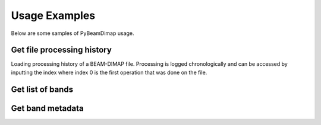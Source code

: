 Usage Examples
==============
Below are some samples of PyBeamDimap usage.

Get file processing history
***************************
Loading processing history of a BEAM-DIMAP file. Processing is logged chronologically and can be accessed by inputting
the index where index 0 is the first operation that was done on the file.

..  code-block:: python
    :caption: Get fifth item in the processing history

        >>> from PyBeamDimap.missions import Sentinel1
        >>> dimap = Sentinel1('S1A.dim', 'SLC')
        >>> history = dimap.get_processing_history(5)
        >>> print(history)
        {'node': 'node.5',
         'operator': 'Interferogram',
         'moduleName': 'S1TBX InSAR Tools',
         'moduleVersion': '8.0.3',
         'purpose': 'Compute interferograms from stack of coregistered S-1 images',
         'authors': 'Petar Marinkovic, Jun Lu',
         'version': '1.0',
         'copyright': '2021-07-04T15:29:40.799Z',
         'processingTime': None,
         'sources': {'sourceProduct': 'file:/E:/SAR_Iceland/20190809_20190902_Orb_Stack.dim'},
         'parameters':
             {'subtractTopographicPhase': 'false', 'cohWinAz': '2', 'includeCoherence': 'true',
             'srpPolynomialDegree': '5', 'srpNumberPoints': '501', 'cohWinRg': '10',
             'outputElevation': 'false', 'outputLatLon': 'false', 'orbitDegree': '3',
             'squarePixel': 'true', 'subtractFlatEarthPhase': 'true',
             'tileExtensionPercent': '100', 'externalDEMApplyEGM': 'false',
             'demName': 'SRTM 1Sec HGT', 'externalDEMNoDataValue': '0.0'}
        }

Get list of bands
*****************
..  code-block:: python
    :caption: Get list of operators used

        >>> from PyBeamDimap.missions import Sentinel2
        >>> dimap = Sentinel2('S2A.dim', '2A')
        >>> bands = dimap.get_band_info(None, 'BAND_NAME')
        >>> print(bands)
        {
        '0': 'B1', '1': 'B2', '2': 'B3', '3': 'B4', '4': 'B5', '5': 'B6', '6': 'B7', '7': 'B8', '8': 'B8A', '9': 'B9',
        '10': 'B11', '11': 'B12', '12': 'quality_aot', '13': 'quality_wvp', '14': 'quality_cloud_confidence',
        '15': 'quality_snow_confidence', '16': 'quality_scene_classification', '17': 'view_zenith_mean',
        '18': 'view_azimuth_mean', '19': 'sun_zenith', '20': 'sun_azimuth', '21': 'view_zenith_B1',
        '22': 'view_azimuth_B1', '23': 'view_zenith_B2', '24': 'view_azimuth_B2', '25': 'view_zenith_B3',
        '26': 'view_azimuth_B3', '27': 'view_zenith_B4', '28': 'view_azimuth_B4', '29': 'view_zenith_B5',
        '30': 'view_azimuth_B5', '31': 'view_zenith_B6', '32': 'view_azimuth_B6', '33': 'view_zenith_B7',
        '34': 'view_azimuth_B7', '35': 'view_zenith_B8', '36': 'view_azimuth_B8', '37': 'view_zenith_B8A',
        '38': 'view_azimuth_B8A', '39': 'view_zenith_B9', '40': 'view_azimuth_B9', '41': 'view_zenith_B10',
        '42': 'view_azimuth_B10', '43': 'view_zenith_B11', '44': 'view_azimuth_B11', '45': 'view_zenith_B12',
        '46': 'view_azimuth_B12'
        }

Get band metadata
******************
..  code-block:: python
    :caption: Getting band metadata

        >>> from PyBeamDimap.missions import Sentinel1
        >>> dimap = Sentinel1('S1A.dim')
        >>> band = dimap.get_band_info(1, 'BAND_RASTER_WIDTH')
        >>> print(band)
        '34438'
